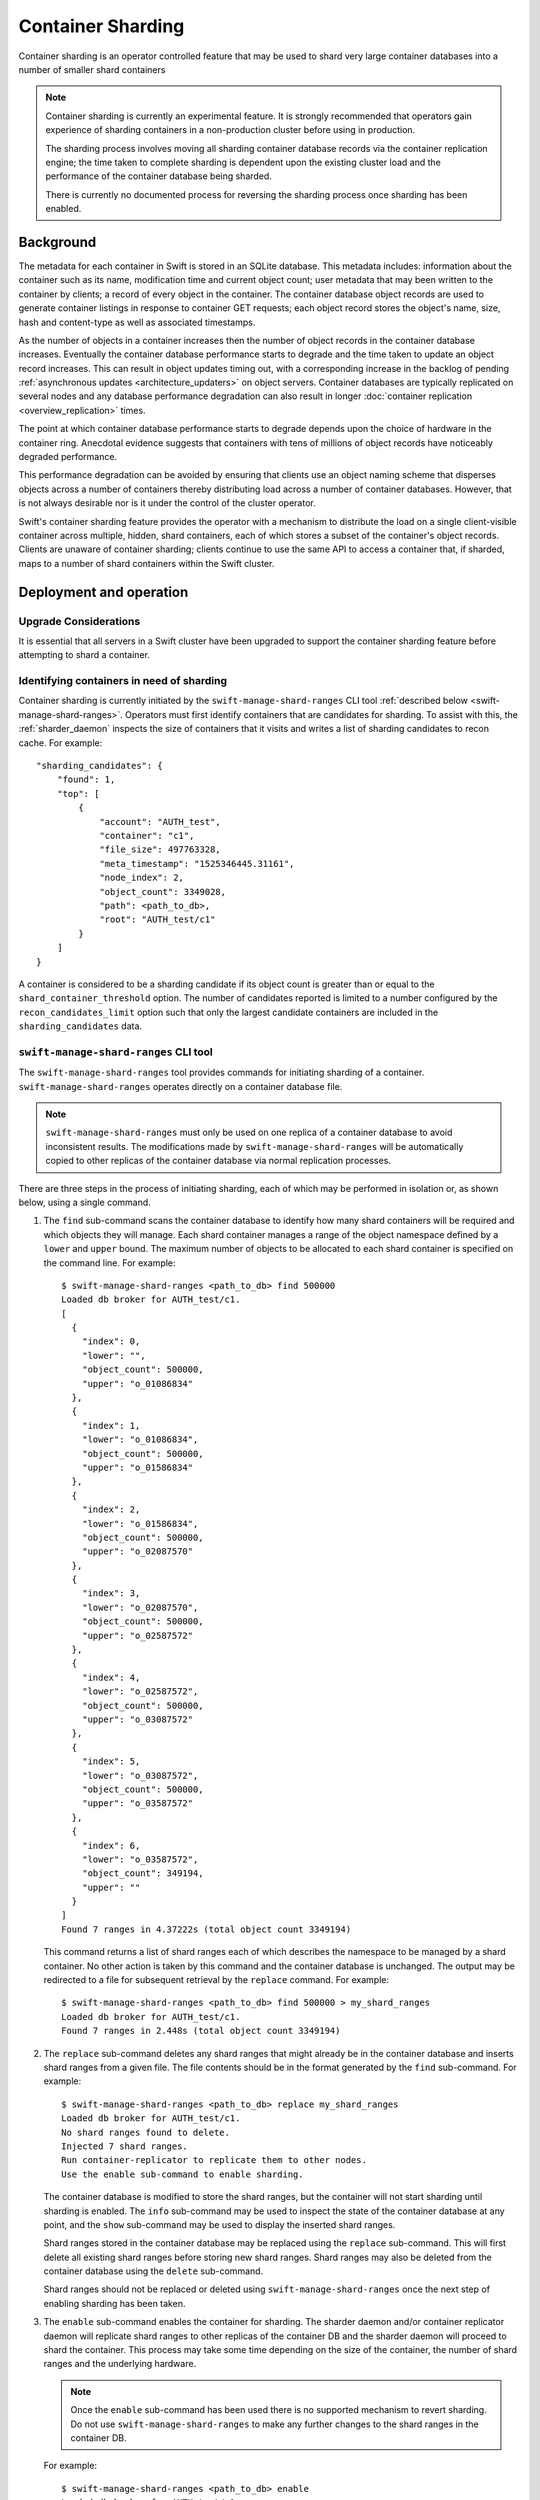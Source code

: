 .. _sharding_doc:

==================
Container Sharding
==================

Container sharding is an operator controlled feature that may be used to shard
very large container databases into a number of smaller shard containers

.. note::

    Container sharding is currently an experimental feature. It is strongly
    recommended that operators gain experience of sharding containers in a
    non-production cluster before using in production.

    The sharding process involves moving all sharding container database
    records via the container replication engine; the time taken to complete
    sharding is dependent upon the existing cluster load and the performance of
    the container database being sharded.

    There is currently no documented process for reversing the sharding
    process once sharding has been enabled.


----------
Background
----------
The metadata for each container in Swift is stored in an SQLite database. This
metadata includes: information about the container such as its name,
modification time and current object count; user metadata that may been written
to the container by clients; a record of every object in the container. The
container database object records are used to generate container listings in
response to container GET requests; each object record stores the object's
name, size, hash and content-type as well as associated timestamps.

As the number of objects in a container increases then the number of object
records in the container database increases. Eventually the container database
performance starts to degrade and the time taken to update an object record
increases. This can result in object updates timing out, with a corresponding
increase in the backlog of pending :ref:`asynchronous updates
<architecture_updaters>` on object servers. Container databases are typically
replicated on several nodes and any database performance degradation can also
result in longer :doc:`container replication <overview_replication>` times.

The point at which container database performance starts to degrade depends
upon the choice of hardware in the container ring. Anecdotal evidence suggests
that containers with tens of millions of object records have noticeably
degraded performance.

This performance degradation can be avoided by ensuring that clients use an
object naming scheme that disperses objects across a number of containers
thereby distributing load across a number of container databases. However, that
is not always desirable nor is it under the control of the cluster operator.

Swift's container sharding feature provides the operator with a mechanism to
distribute the load on a single client-visible container across multiple,
hidden, shard containers, each of which stores a subset of the container's
object records. Clients are unaware of container sharding; clients continue to
use the same API to access a container that, if sharded, maps to a number of
shard containers within the Swift cluster.

------------------------
Deployment and operation
------------------------

Upgrade Considerations
----------------------

It is essential that all servers in a Swift cluster have been upgraded to
support the container sharding feature before attempting to shard a container.

Identifying containers in need of sharding
------------------------------------------

Container sharding is currently initiated by the ``swift-manage-shard-ranges``
CLI tool :ref:`described below <swift-manage-shard-ranges>`. Operators must
first identify containers that are candidates for sharding. To assist with
this, the :ref:`sharder_daemon` inspects the size of containers that it visits
and writes a list of sharding candidates to recon cache. For example::

    "sharding_candidates": {
        "found": 1,
        "top": [
            {
                "account": "AUTH_test",
                "container": "c1",
                "file_size": 497763328,
                "meta_timestamp": "1525346445.31161",
                "node_index": 2,
                "object_count": 3349028,
                "path": <path_to_db>,
                "root": "AUTH_test/c1"
            }
        ]
    }

A container is considered to be a sharding candidate if its object count is
greater than or equal to the ``shard_container_threshold`` option.
The number of candidates reported is limited to a number configured by the
``recon_candidates_limit`` option such that only the largest candidate
containers are included in the ``sharding_candidates`` data.


.. _swift-manage-shard-ranges:

``swift-manage-shard-ranges`` CLI tool
--------------------------------------

The ``swift-manage-shard-ranges`` tool provides commands for initiating
sharding of a container. ``swift-manage-shard-ranges`` operates directly on a
container database file.

.. note::

    ``swift-manage-shard-ranges`` must only be used on one replica of a
    container database to avoid inconsistent results. The modifications made by
    ``swift-manage-shard-ranges`` will be automatically copied to other
    replicas of the container database via normal replication processes.

There are three steps in the process of initiating sharding, each of which may
be performed in isolation or, as shown below, using a single command.

#. The ``find`` sub-command scans the container database to identify how many
   shard containers will be required and which objects they will manage. Each
   shard container manages a range of the object namespace defined by a
   ``lower`` and ``upper`` bound. The maximum number of objects to be allocated
   to each shard container is specified on the command line. For example::

    $ swift-manage-shard-ranges <path_to_db> find 500000
    Loaded db broker for AUTH_test/c1.
    [
      {
        "index": 0,
        "lower": "",
        "object_count": 500000,
        "upper": "o_01086834"
      },
      {
        "index": 1,
        "lower": "o_01086834",
        "object_count": 500000,
        "upper": "o_01586834"
      },
      {
        "index": 2,
        "lower": "o_01586834",
        "object_count": 500000,
        "upper": "o_02087570"
      },
      {
        "index": 3,
        "lower": "o_02087570",
        "object_count": 500000,
        "upper": "o_02587572"
      },
      {
        "index": 4,
        "lower": "o_02587572",
        "object_count": 500000,
        "upper": "o_03087572"
      },
      {
        "index": 5,
        "lower": "o_03087572",
        "object_count": 500000,
        "upper": "o_03587572"
      },
      {
        "index": 6,
        "lower": "o_03587572",
        "object_count": 349194,
        "upper": ""
      }
    ]
    Found 7 ranges in 4.37222s (total object count 3349194)

   This command returns a list of shard ranges each of which describes the
   namespace to be managed by a shard container. No other action is taken by
   this command and the container database is unchanged. The output may be
   redirected to a file for subsequent retrieval by the ``replace`` command.
   For example::

    $ swift-manage-shard-ranges <path_to_db> find 500000 > my_shard_ranges
    Loaded db broker for AUTH_test/c1.
    Found 7 ranges in 2.448s (total object count 3349194)

#. The ``replace`` sub-command deletes any shard ranges that might already be
   in the container database and inserts shard ranges from a given file. The
   file contents should be in the format generated by the ``find`` sub-command.
   For example::

    $ swift-manage-shard-ranges <path_to_db> replace my_shard_ranges
    Loaded db broker for AUTH_test/c1.
    No shard ranges found to delete.
    Injected 7 shard ranges.
    Run container-replicator to replicate them to other nodes.
    Use the enable sub-command to enable sharding.

   The container database is modified to store the shard ranges, but the
   container will not start sharding until sharding is enabled. The ``info``
   sub-command may be used to inspect the state of the container database at
   any point, and the ``show`` sub-command may be used to display the inserted
   shard ranges.

   Shard ranges stored in the container database may be replaced using the
   ``replace`` sub-command. This will first delete all existing shard ranges
   before storing new shard ranges. Shard ranges may also be deleted from the
   container database using the ``delete`` sub-command.

   Shard ranges should not be replaced or deleted using
   ``swift-manage-shard-ranges`` once the next step of enabling sharding has
   been taken.

#. The ``enable`` sub-command enables the container for sharding. The sharder
   daemon and/or container replicator daemon will replicate shard ranges to
   other replicas of the container DB and the sharder daemon will proceed to
   shard the container. This process may take some time depending on the size
   of the container, the number of shard ranges and the underlying hardware.

   .. note::

       Once the ``enable`` sub-command has been used there is no supported
       mechanism to revert sharding. Do not use ``swift-manage-shard-ranges`` to
       make any further changes to the shard ranges in the container DB.

   For example::

    $ swift-manage-shard-ranges <path_to_db> enable
    Loaded db broker for AUTH_test/c1.
    Container moved to state 'sharding' with epoch 1525345093.22908.
    Run container-sharder on all nodes to shard the container.

   This does not shard the container - sharding is performed by the
   :ref:`sharder_daemon` - but sets the necessary state in the database for the
   daemon to subsequently start the sharding process.

   The ``epoch`` value displayed in the output is the time at which sharding
   was enabled. When the :ref:`sharder_daemon` starts sharding this container
   it creates a new container database file using the epoch in the filename to
   distinguish it from the retiring DB that is being sharded.

All three steps may be performed with one sub-command::

    $ swift-manage-shard-ranges <path_to_db> find_and_replace 500000 --enable --force
    Loaded db broker for AUTH_test/c1.
    No shard ranges found to delete.
    Injected 7 shard ranges.
    Run container-replicator to replicate them to other nodes.
    Container moved to state 'sharding' with epoch 1525345669.46153.
    Run container-sharder on all nodes to shard the container.

.. _sharder_daemon:

``container-sharder`` daemon
----------------------------

Once sharding has been enabled for a container, the act of sharding is
performed by the :ref:`container-sharder`.  The :ref:`container-sharder` daemon
must be running on all container servers. The ``container-sharder`` daemon
periodically visits each container database to perform any container sharding
tasks that are required.

The ``container-sharder`` daemon requires a ``[container-sharder]`` config
section to exist in the container server configuration file; a sample config
section is shown in the `container-server.conf-sample` file.

.. note::

    Several of the ``[container-sharder]`` config options are only significant
    when the ``auto_shard`` option is enabled. This option enables the
    ``container-sharder`` daemon to automatically identify containers that are
    candidates for sharding and initiate the sharding process, instead of using
    the ``swift-manage-shard-ranges`` tool. The ``auto_shard`` option is
    currently NOT recommended for production systems and shoud be set to
    ``false`` (the default value).

The container sharder uses an internal client and therefore requires an
internal client configuration file to exist. By default the internal-client
configuration file is expected to be found at
`/etc/swift/internal-client.conf`. An alternative location for the
configuration file may be specified using the ``internal_client_conf_path``
option in the ``[container-sharder]`` config section.

The content of the internal-client configuration file should be the same as the
`internal-client.conf-sample` file. In particular, the internal-client
configuration should have::

    account_autocreate = True

in the ``[proxy-server]`` section.

A container database may require several visits by the ``container-sharder``
daemon before it is fully sharded. On each visit the ``container-sharder``
daemon will move a subset of object records to new shard containers by cleaving
new shard container databases from the original. By default, two shards are
processed per visit; this number may be configured by the ``cleave_batch_size``
option.

The ``container-sharder`` daemon periodically writes progress data for
containers that are being sharded to recon cache. For example::

    "sharding_in_progress": {
        "all": [
            {
                "account": "AUTH_test",
                "active": 0,
                "cleaved": 2,
                "container": "c1",
                "created": 5,
                "db_state": "sharding",
                "error": null,
                "file_size": 26624,
                "found": 0,
                "meta_timestamp": "1525349617.46235",
                "node_index": 1,
                "object_count": 3349030,
                "path": <path_to_db>,
                "root": "AUTH_test/c1",
                "state": "sharding"
            }
        ]
    }

This example indicates that from a total of 7 shard ranges, 2 have been cleaved
whereas 5 remain in created state waiting to be cleaved.

Shard containers are created in an internal account and not visible to clients.
By default, shard containers for an account ``AUTH_test`` are created in the
internal account ``.shards_AUTH_test``.

Once a container has started sharding, object updates to that container may be
redirected to the shard container. The ``container-sharder`` daemon is also
responsible for sending updates of a shard's object count and bytes_used to the
original container so that aggegrate object count and bytes used values can be
returned in responses to client requests.

.. note::

    The ``container-sharder`` daemon must continue to run on all container
    servers in order for shards object stats updates to be generated.


--------------
Under the hood
--------------

Terminology
-----------

================== ====================================================
Name               Description
================== ====================================================
Root container     The original container that lives in the
                   user's account. It holds references to its
                   shard containers.
Retiring DB        The original database file that is to be sharded.
Fresh DB           A database file that will replace the retiring
                   database.
Epoch              A timestamp at which the fresh DB is created; the
                   epoch value is embedded in the fresh DB filename.
Shard range        A range of the object namespace defined by a lower
                   bound and and upper bound.
Shard container    A container that holds object records for a shard
                   range. Shard containers exist in a hidden account
                   mirroring the user's account.
Parent container   The container from which a shard container has been
                   cleaved. When first sharding a root container each
                   shard's parent container will be the root container.
                   When sharding a shard container each shard's parent
                   container will be the sharding shard container.
Misplaced objects  Items that don't belong in a container's shard
                   range. These will be moved to their correct
                   location by the container-sharder.
Cleaving           The act of moving object records within a shard
                   range to a shard container database.
Shrinking          The act of merging a small shard container into
                   another shard container in order to delete the
                   small shard container.
Donor              The shard range that is shrinking away.
Acceptor           The shard range into which a donor is merged.
================== ====================================================


Finding shard ranges
--------------------

The end goal of sharding a container is to replace the original container
database which has grown very large with a number of shard container databases,
each of which is responsible for storing a range of the entire object
namespace. The first step towards achieving this is to identify an appropriate
set of contiguous object namespaces, known as shard ranges, each of which
contains a similar sized portion of the container's current object content.

Shard ranges cannot simply be selected by sharding the namespace uniformly,
because object names are not guaranteed to be distributed uniformly. If the
container were naively sharded into two shard ranges, one containing all
object names up to `m` and the other containing all object names beyond `m`,
then if all object names actually start with `o` the outcome would be an
extremely unbalanced pair of shard containers.

It is also too simplistic to assume that every container that requires sharding
can be sharded into two. This might be the goal in the ideal world, but in
practice there will be containers that have grown very large and should be
sharded into many shards. Furthermore, the time required to find the exact
mid-point of the existing object names in a large SQLite database would
increase with container size.

For these reasons, shard ranges of size `N` are found by searching for the
`Nth` object in the database table, sorted by object name, and then searching
for the `(2 * N)th` object, and so on until all objects have been searched. For
a container that has exactly `2N` objects, the end result is the same as
sharding the container at the midpoint of its object names. In practice
sharding would typically be enabled for containers with great than `2N` objects
and more than two shard ranges will be found, the last one probably containing
less than `N` objects. With containers having large multiples of `N` objects,
shard ranges can be identified in batches which enables more scalable solution.

To illustrate this process, consider a very large container in a user account
``acct`` that is a candidate for sharding:

.. image:: images/sharding_unsharded.svg

The :ref:`swift-manage-shard-ranges` tool ``find`` sub-command searches the
object table for the `Nth` object whose name will become the upper bound of the
first shard range, and the lower bound of the second shard range. The lower
bound of the first shard range is the empty string.

For the purposes of this example the first upper bound is `cat`:

.. image:: images/sharding_scan_basic.svg

:ref:`swift-manage-shard-ranges` continues to search the container to find
further shard ranges, with the final upper bound also being the empty string.

Enabling sharding
-----------------

Once shard ranges have been found the :ref:`swift-manage-shard-ranges`
``replace`` sub-command is used to insert them into the `shard_ranges` table
of the container database. In addition to its lower and upper bounds, each
shard range is given a unique name.

The ``enable`` sub-command then creates some final state required to initiate
sharding the container, including a special shard range record referred to as
the container's `own_shard_range` whose name is equal to the container's path.
This is used to keep a record of the object namespace that the container
covers, which for user containers is always the entire namespace. Sharding of
the container will only begin when its own shard range's state has been set to
``SHARDING``.

The :class:`~swift.common.utils.ShardRange` class
-------------------------------------------------

The :class:`~swift.common.utils.ShardRange` class provides methods for
interactng with the attributes and state of a shard range. The class
encapsulates the following properties:

* The name of the shard range which is also the name of the shard container
  used to hold object records in its namespace.
* Lower and upper bounds which define the object namespace of the shard range.
* A deleted flag.
* A timestamp at which the bounds and deleted flag were last modified.
* The object stats for the shard range i.e. object count and bytes used.
* A timestamp at which the object stats were last modified.
* The state of the shard range, and an epoch, which is the timestamp used in
  the shard container's database file name.
* A timestamp at which the state and epoch were last modified.

A shard range progresses through the following states:

* FOUND: the shard range has been identified in the container that is to be
  sharded but no resources have been created for it.
* CREATED: a shard container has been created to store the contents of the
  shard range.
* CLEAVED: the sharding container's contents for the shard range have been
  copied to the shard container from *at least one replica* of the sharding
  container.
* ACTIVE: a sharding container's constituent shard ranges are moved to this
  state when all shard ranges in the sharding container have been cleaved.
* SHRINKING: the shard range has been enabled for shrinking; or
* SHARDING: the shard range has been enabled for sharding into further
  sub-shards.
* SHARDED: the shard range has completed sharding or shrinking; the container
  will typically now have a number of constituent ACTIVE shard ranges.

.. note::

    Shard range state represents the most advanced state of the shard range on
    any replica of the container. For example, a shard range in CLEAVED state
    may not have completed cleaving on all replicas but has cleaved on at least
    one replica.

Fresh and retiring database files
---------------------------------

As alluded to earlier, writing to a large container causes increased latency
for the container servers. Once sharding has been initiated on a container it
is desirable to stop writing to the large database; ultimately it will be
unlinked. This is primarily achieved by redirecting object updates to new shard
containers as they are created (see :ref:`redirecting_updates` below), but some
object updates may still need to be accepted by the root container and other
container metadata must still be modifiable.

To render the large `retiring` database effectively read-only, when the
:ref:`sharder_daemon` finds a container with a set of shard range records,
including an `own_shard_range`, it first creates a fresh database file which
will ultimately replace the existing `retiring` database. For a retiring DB
whose filename is::

    <hash>.db

the fresh database file name is of the form::

    <hash>_<epoch>.db

where `epoch` is a timestamp stored in the container's `own_shard_range`.

The fresh DB has a copy of the shard ranges table from the retiring DB and all
other container metadata apart from the object records. Once a fresh DB file
has been created it is used to store any new object updates and no more object
records are written to the retiring DB file.

Once the sharding process has completed, the retiring DB file will be unlinked
leaving only the fresh DB file in the container's directory. There are
therefore three states that the container DB directory may be in during the
sharding process: UNSHARDED, SHARDING and SHARDED.

.. image:: images/sharding_db_states.svg

If the container ever shrink to the point that is has no shards then the fresh
DB starts to store object records, behaving the same as an unsharded container.
This is known as the COLLAPSED state.

In summary, the DB states that any container replica may be in are:

- UNSHARDED - In this state there is just one standard container database. All
  containers are originally in this state.
- SHARDING - There are now two databases, the retiring database and a fresh
  database. The fresh database stores any metadata, container level stats,
  an object holding table, and a table that stores shard ranges.
- SHARDED - There is only one database, the fresh database, which has one or
  more shard ranges in addition to its own shard range. The retiring database
  has been unlinked.
- COLLAPSED - There is only one database, the fresh database, which has only
  its its own shard range and store object records.

.. note::

    DB state is unique to each replica of a container and is not necessarily
    synchronised with shard range state.

Creating shard containers
-------------------------

The :ref:`sharder_daemon` next creates a shard container for each shard range
using the shard range name as the name of the shard container:

.. image:: /images/sharding_cleave_basic.svg

Each shard container has an `own_shard_range` record which has the
lower and upper bounds of the object namespace for which it is responsible, and
a reference to the sharding user container, which is referred to as the
`root_container`. Unlike the `root_container`, the shard container's
`own_shard_range` does not cover the entire namepsace.

A shard range name takes the form ``<shard_a>/<shard_c>`` where `<shard_a>`
is a hidden account and `<shard_c>` is a container name that is derived from
the root container.

The account name `<shard_a>` used for shard containers is formed by prefixing
the user account with the string ``.shards_``. This avoids namespace collisions
and also keeps all the shard containers out of view from users of the account.

The container name for each shard container has the form::

  <root container name>-<hash of parent container>-<timestamp>-<shard index>

where `root container name` is the name of the user container to which the
contents of the shard container belong, `parent container` is the name of the
container from which the shard is being cleaved, `timestamp` is the time at
which the shard range was created and `shard index` is the position of the
shard range in the name-ordered list of shard ranges for the `parent
container`.

When sharding a user container the parent container name will be the same as
the root container. However, if a *shard container* grows to a size that it
requires sharding, then the parent container name for its shards will be the
name of the sharding shard container.

For example, consider a user container with path ``AUTH_user/c`` which is
sharded into two shard containers whose name will be::

  .shards_AUTH_user/c-<hash(c)>-1234512345.12345-0
  .shards_AUTH_user/c-<hash(c)>-1234512345.12345-1

If the first shard container is subsequently sharded into a further two shard
containers then they will be named::

  .shards_AUTH_user/c-<hash(c-<hash(c)>-1234567890.12345-0)>-1234567890.12345-0
  .shards_AUTH_user/c-<hash(c-<hash(c)>-1234567890.12345-0)>-1234567890.12345-1

This naming scheme guarantees that shards, and shards of shards, each have a
unique name of bounded length.


Cleaving shard containers
-------------------------

Having created empty shard containers the sharder daemon will proceed to cleave
objects from the retiring database to each shard range. Cleaving occurs in
batches of two (by default) shard ranges, so if a container has more than two
shard ranges then the daemon must visit it multiple times to complete cleaving.

To cleave a shard range the daemon creates a shard database for the shard
container on a local device. This device may be one of the shard container's
primary nodes but often it will not. Object records from the corresponding
shard range namespace are then copied from the retiring DB to this shard DB.

Swift's container replication mechanism is then used to replicate the shard DB
to its primary nodes. Checks are made to ensure that the new shard container DB
has been replicated to a sufficient number of its primary nodes before it is
considered to have been successfully cleaved. By default the daemon requires
successful replication of a new shard broker to at least a quorum of the
container rings replica count, but this requirement can be tuned using the
``shard_replication_quorum`` option.

Once a shard range has been succesfully cleaved from a retiring database the
daemon transitions its state to ``CLEAVED``. It should be noted that this state
transition occurs as soon as any one of the retiring DB replicas has cleaved
the shard range, and therefore does not imply that all retiring DB replicas
have cleaved that range. The significance of the state transition is that the
shard container is now considered suitable for contributing to object listings,
since its contents are present on a quorum of its primary nodes and are the
same as at least one of the retiring DBs for that namespace.

Once a shard range is in the ``CLEAVED`` state, the requirement for
'successful' cleaving of other instances of the retirng DB may optionally be
relaxed since it is not so imperative that their contents are replicated
*immediately* to their primary nodes. The ``existing_shard_replication_quorum``
option can be used to reduce the quorum required for a cleaved shard range to
be considered successfully replicated by the sharder daemon.

.. note::

    Once cleaved, shard container DBs will continue to be replicated by the
    normal `container-replicator` daemon so that they will eventually be fully
    replicated to all primary nodes regardless of any replication quorum options
    used by the sharder daemon.

The cleaving progress of each replica of a retiring DB must be
tracked independently of the shard range state. This is done using a per-DB
CleavingContext object that maintains a cleaving cursor for the retiring DB
that it is associated with. The cleaving cursor is simply the upper bound of
the last shard range to have been cleaved *from that particular retiring DB*.

Each CleavingContext is stored in the sharding container's sysmeta under a key
that is the ``id`` of the retiring DB. Since all container DB files have a
unique ``id``, this guarantees that each retiring DB will have a unique
CleavingContext. Furthermore, if the retiring DB file is changed, for example
by an rsync_then_merge replication operation which might change the contents of
the DB's object table, then it will get a new unique CleavingContext.

A CleavingContext maintains other state that is used to ensure that a retiring
DB is only considered to be fully cleaved, and ready to be deleted, if *all* of
its object rows have been cleaved to a shard range.

Once all shard ranges have been cleaved from the retiring DB it is deleted. The
container is now represented by the fresh DB which has a table of shard range
records that point to the shard containers that store the container's object
records.

.. _redirecting_updates:

Redirecting object updates
--------------------------

Once a shard container exists, object updates arising from new client requests
and async pending files are directed to the shard container instead of the root
container. This takes load off of the root container.

For a sharded (or partially sharded) container, when the proxy receives a new
object request it issues a GET request to the container for data describing a
shard container to which the object update should be sent. The proxy then
annotates the object request with the shard container location so that the
object server will forward object updates to the shard container. If those
updates fail then the async pending file that is written on the object server
contains the shard container location.

When the object updater processes async pending files for previously failed
object updates, it may not find a shard container location. In this case the
updater sends the update to the `root container`, which returns a redirection
response with the shard container location.

.. note::

    Object updates are directed to shard containers as soon as they exist, even
    if the retiring DB object records have not yet been cleaved to the shard
    container. This prevents further writes to the retiring DB and also avoids
    the fresh DB being polluted by new object updates. The goal is to
    ultimately have all object records in the shard containers and none in the
    root container.

Building container listings
---------------------------

Listing requests for a sharded container are handled by querying the shard
containers for components of the listing. The proxy forwards the client listing
request to the root container, as it would for an unsharded container, but the
container server responds with a list of shard ranges rather than objects. The
proxy then queries each shard container in namespace order for their listing,
until either the listing length limit is reached or all shard ranges have been
listed.

While a container is still in the process of sharding, only *cleaved* shard
ranges are used when building a container listing. Shard ranges that have not
yet cleaved will not have any object records from the root container. The root
container continues to provide listings for the uncleaved part of its
namespace.

.. note::

   New object updates are redirected to shard containers that have not yet been
   cleaved. These updates will not therefore be included in container listings
   until their shard range has been cleaved.

Example request redirection
---------------------------

As an example, consider a sharding container in which 3 shard ranges have been
found ending in cat, giraffe and igloo. Their respective shard containers have
been created so update requests for objects up to "igloo" are redirected to the
appropriate shard container. The root DB continues to handle listing requests
and update requests for any object name beyond "igloo".

.. image:: images/sharding_scan_load.svg

The sharder daemon cleaves objects from the retiring DB to the shard range DBs;
it also moves any misplaced objects from the root container's fresh DB to the
shard DB. Cleaving progress is represented by the blue line. Once the first
shard range has been cleaved listing requests for that namespace are directed
to the shard container. The root container still provides listings for the
remainder of the namespace.

.. image:: images/sharding_cleave1_load.svg

The process continues: the sharder cleaves the next range and a new range is
found with upper bound of "linux". Now the root container only needs to handle
listing requests up to "giraffe" and update requests for objects whose name is
greater than "linux". Load will continue to diminish on the root DB and be
dispersed across the shard DBs.

.. image:: images/sharding_cleave2_load.svg


Container replication
---------------------

Shard range records are replicated between container DB replicas in much the
same way as object records are for unsharded containers. However, the usual
replication of object records between replicas of a container is halted as soon
as a container is capable of being sharded. Instead, object records are moved
to their new locations in shard containers. This avoids unnecessary replication
traffic between container replicas.

To facilitate this, shard ranges are both 'pushed' and 'pulled' during
replication, prior to any attempt to replicate objects. This means that the
node initiating replication learns about shard ranges from the destination node
early during the replication process and is able to skip object replication if
it discovers that it has shard ranges and is able to shard.

.. note::

    When the destination DB for container replication is missing then the
    'complete_rsync' replication mechanism is still used and in this case only
    both object records and shard range records are copied to the destination
    node.

Container deletion
------------------

Sharded containers may be deleted by a ``DELETE`` request just like an
unsharded container. A sharded container must be empty before it can be deleted
which implies that all of its shard containers must have reported that they are
empty.

Shard containers are *not* immediately deleted when their root container is
deleted; the shard containers remain undeleted so that they are able to
continue to receive object updates that might arrive after the root container
has been deleted. Shard containers continue to update their deleted root
container with their object stats. If a shard container does receive object
updates that cause it to no longer be empty then the root container will no
longer be considered deleted once that shard container sends an object stats
update.


Sharding a shard container
--------------------------

A shard container may grow to a size that requires it to be sharded.
``swift-manage-shard-ranges`` may be used to identify shard ranges within a
shard container and enable sharding in the same way as for a root container.
When a shard is sharding it notifies the root container of its shard ranges so
that the root container can start to redirect object updates to the new
'sub-shards'. When the shard has completed sharding the root is aware of all
the new sub-shards and the sharding shard deletes its shard range record in the
root container shard ranges table. At this point the root container is aware of
all the new sub-shards which collectively cover the namespace of the
now-deleted shard.

There is no hierarchy of shards beyond the root container and its immediate
shards. When a shard shards, its sub-shards are effectively re-parented with
the root container.


Shrinking a shard container
---------------------------

A shard container's contents may reduce to a point where the shard container is
no longer required. If this happens then the shard container may be shrunk into
another shard range. Shrinking is achieved in a similar way to sharding: an
'acceptor' shard range is written to the shrinking shard container's shard
ranges table; unlike sharding, where shard ranges each cover a subset of the
sharding container's namespace, the acceptor shard range is a superset of the
shrinking shard range.

Once given an acceptor shard range the shrinking shard will cleave itself to
its acceptor, and then delete itself from the root container shard ranges
table.
